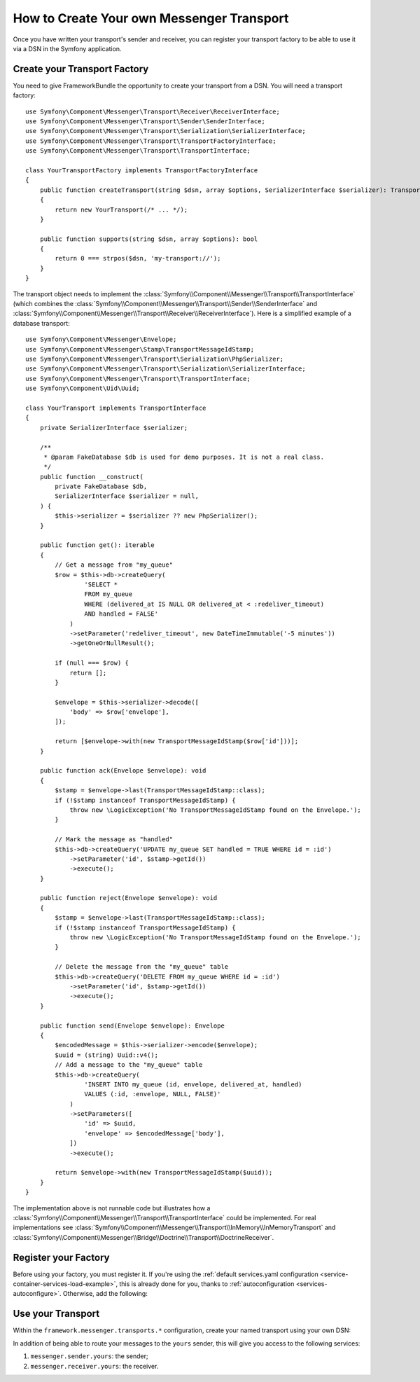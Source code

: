How to Create Your own Messenger Transport
==========================================

Once you have written your transport's sender and receiver, you can register your
transport factory to be able to use it via a DSN in the Symfony application.

Create your Transport Factory
-----------------------------

You need to give FrameworkBundle the opportunity to create your transport from a
DSN. You will need a transport factory::

    use Symfony\Component\Messenger\Transport\Receiver\ReceiverInterface;
    use Symfony\Component\Messenger\Transport\Sender\SenderInterface;
    use Symfony\Component\Messenger\Transport\Serialization\SerializerInterface;
    use Symfony\Component\Messenger\Transport\TransportFactoryInterface;
    use Symfony\Component\Messenger\Transport\TransportInterface;

    class YourTransportFactory implements TransportFactoryInterface
    {
        public function createTransport(string $dsn, array $options, SerializerInterface $serializer): TransportInterface
        {
            return new YourTransport(/* ... */);
        }

        public function supports(string $dsn, array $options): bool
        {
            return 0 === strpos($dsn, 'my-transport://');
        }
    }

The transport object needs to implement the
:class:`Symfony\\Component\\Messenger\\Transport\\TransportInterface`
(which combines the :class:`Symfony\\Component\\Messenger\\Transport\\Sender\\SenderInterface`
and :class:`Symfony\\Component\\Messenger\\Transport\\Receiver\\ReceiverInterface`).
Here is a simplified example of a database transport::

    use Symfony\Component\Messenger\Envelope;
    use Symfony\Component\Messenger\Stamp\TransportMessageIdStamp;
    use Symfony\Component\Messenger\Transport\Serialization\PhpSerializer;
    use Symfony\Component\Messenger\Transport\Serialization\SerializerInterface;
    use Symfony\Component\Messenger\Transport\TransportInterface;
    use Symfony\Component\Uid\Uuid;

    class YourTransport implements TransportInterface
    {
        private SerializerInterface $serializer;

        /**
         * @param FakeDatabase $db is used for demo purposes. It is not a real class.
         */
        public function __construct(
            private FakeDatabase $db,
            SerializerInterface $serializer = null,
        ) {
            $this->serializer = $serializer ?? new PhpSerializer();
        }

        public function get(): iterable
        {
            // Get a message from "my_queue"
            $row = $this->db->createQuery(
                    'SELECT *
                    FROM my_queue
                    WHERE (delivered_at IS NULL OR delivered_at < :redeliver_timeout)
                    AND handled = FALSE'
                )
                ->setParameter('redeliver_timeout', new DateTimeImmutable('-5 minutes'))
                ->getOneOrNullResult();

            if (null === $row) {
                return [];
            }

            $envelope = $this->serializer->decode([
                'body' => $row['envelope'],
            ]);

            return [$envelope->with(new TransportMessageIdStamp($row['id']))];
        }

        public function ack(Envelope $envelope): void
        {
            $stamp = $envelope->last(TransportMessageIdStamp::class);
            if (!$stamp instanceof TransportMessageIdStamp) {
                throw new \LogicException('No TransportMessageIdStamp found on the Envelope.');
            }

            // Mark the message as "handled"
            $this->db->createQuery('UPDATE my_queue SET handled = TRUE WHERE id = :id')
                ->setParameter('id', $stamp->getId())
                ->execute();
        }

        public function reject(Envelope $envelope): void
        {
            $stamp = $envelope->last(TransportMessageIdStamp::class);
            if (!$stamp instanceof TransportMessageIdStamp) {
                throw new \LogicException('No TransportMessageIdStamp found on the Envelope.');
            }

            // Delete the message from the "my_queue" table
            $this->db->createQuery('DELETE FROM my_queue WHERE id = :id')
                ->setParameter('id', $stamp->getId())
                ->execute();
        }

        public function send(Envelope $envelope): Envelope
        {
            $encodedMessage = $this->serializer->encode($envelope);
            $uuid = (string) Uuid::v4();
            // Add a message to the "my_queue" table
            $this->db->createQuery(
                    'INSERT INTO my_queue (id, envelope, delivered_at, handled)
                    VALUES (:id, :envelope, NULL, FALSE)'
                )
                ->setParameters([
                    'id' => $uuid,
                    'envelope' => $encodedMessage['body'],
                ])
                ->execute();

            return $envelope->with(new TransportMessageIdStamp($uuid));
        }
    }

The implementation above is not runnable code but illustrates how a
:class:`Symfony\\Component\\Messenger\\Transport\\TransportInterface` could
be implemented. For real implementations see :class:`Symfony\\Component\\Messenger\\Transport\\InMemory\\InMemoryTransport`
and :class:`Symfony\\Component\\Messenger\\Bridge\\Doctrine\\Transport\\DoctrineReceiver`.

Register your Factory
---------------------

Before using your factory, you must register it. If you're using the
:ref:`default services.yaml configuration <service-container-services-load-example>`,
this is already done for you, thanks to :ref:`autoconfiguration <services-autoconfigure>`.
Otherwise, add the following:

.. configuration-block::

    .. code-block:: yaml

        # config/services.yaml
        services:
            Your\Transport\YourTransportFactory:
                tags: [messenger.transport_factory]

    .. code-block:: xml

        <!-- config/services.xml -->
        <?xml version="1.0" encoding="UTF-8" ?>
        <container xmlns="http://symfony.com/schema/dic/services"
            xmlns:xsi="http://www.w3.org/2001/XMLSchema-instance"
            xsi:schemaLocation="http://symfony.com/schema/dic/services
                https://symfony.com/schema/dic/services/services-1.0.xsd">

            <services>
                <service id="Your\Transport\YourTransportFactory">
                   <tag name="messenger.transport_factory"/>
                </service>
            </services>
        </container>

    .. code-block:: php

        // config/services.php
        use Your\Transport\YourTransportFactory;

        $container->register(YourTransportFactory::class)
            ->setTags(['messenger.transport_factory']);

Use your Transport
------------------

Within the ``framework.messenger.transports.*`` configuration, create your
named transport using your own DSN:

.. configuration-block::

    .. code-block:: yaml

        # config/packages/messenger.yaml
        framework:
            messenger:
                transports:
                    yours: 'my-transport://...'

    .. code-block:: xml

        <!-- config/packages/messenger.xml -->
        <?xml version="1.0" encoding="UTF-8" ?>
        <container xmlns="http://symfony.com/schema/dic/services"
            xmlns:xsi="http://www.w3.org/2001/XMLSchema-instance"
            xmlns:framework="http://symfony.com/schema/dic/symfony"
            xsi:schemaLocation="http://symfony.com/schema/dic/services
                https://symfony.com/schema/dic/services/services-1.0.xsd
                http://symfony.com/schema/dic/symfony
                https://symfony.com/schema/dic/symfony/symfony-1.0.xsd">

            <framework:config>
                <framework:messenger>
                    <framework:transport name="yours" dsn="my-transport://..."/>
                </framework:messenger>
            </framework:config>
        </container>

    .. code-block:: php

        // config/packages/messenger.php
        use Symfony\Config\FrameworkConfig;

        return static function (FrameworkConfig $framework): void {
            $framework->messenger()
                ->transport('yours')
                    ->dsn('my-transport://...')
            ;
        };

In addition of being able to route your messages to the ``yours`` sender, this
will give you access to the following services:

#. ``messenger.sender.yours``: the sender;
#. ``messenger.receiver.yours``: the receiver.

